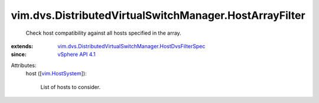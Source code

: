 .. _vim.HostSystem: ../../../vim/HostSystem.rst

.. _vSphere API 4.1: ../../../vim/version.rst#vimversionversion6

.. _vim.dvs.DistributedVirtualSwitchManager.HostDvsFilterSpec: ../../../vim/dvs/DistributedVirtualSwitchManager/HostDvsFilterSpec.rst


vim.dvs.DistributedVirtualSwitchManager.HostArrayFilter
=======================================================
  Check host compatibility against all hosts specified in the array.
:extends: vim.dvs.DistributedVirtualSwitchManager.HostDvsFilterSpec_
:since: `vSphere API 4.1`_

Attributes:
    host ([`vim.HostSystem`_]):

       List of hosts to consider.
